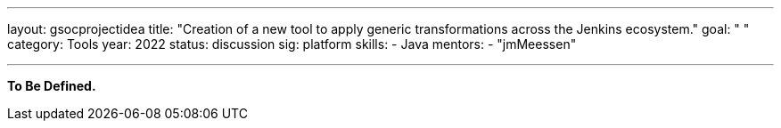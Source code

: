 ---
layout: gsocprojectidea
title: "Creation of a new tool to apply generic transformations across the Jenkins ecosystem."
goal: " "
category: Tools
year: 2022
status: discussion
sig: platform
skills:
- Java
mentors:
- "jmMeessen"

// links:
//   gitter: "jenkinsci/plugin-installation-manager-cli-tool"
//   draft: https://docs.google.com/document/d/1s-dLUfU1OK-88bCj-GKaNuFfJQlQNLTWtacKkVMVmHc
---

**To Be Defined.**


// === Background
// TBD

// === Quick Start
// TBD

// === Skills to Study and Improve
// * TBD

// === Newbie Friendly Issues


